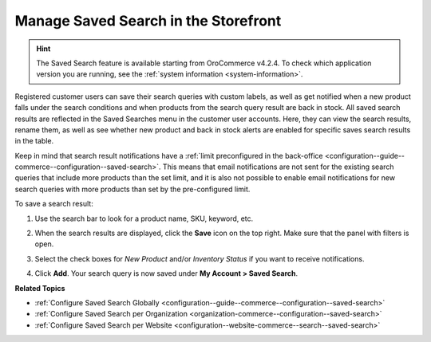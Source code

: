 .. _my-account-saved-search:

Manage Saved Search in the Storefront
=====================================

.. hint:: The Saved Search feature is available starting from OroCommerce v4.2.4. To check which application version you are running, see the :ref:`system information <system-information>`.

Registered customer users can save their search queries with custom labels, as well as get notified when a new product falls under the search conditions and when products from the search query result are back in stock. All saved search results are reflected in the Saved Searches menu in the customer user accounts. Here, they can view the search results, rename them, as well as see whether new product and back in stock alerts are enabled for specific saves search results in the table.

Keep in mind that search result notifications have a :ref:`limit preconfigured in the back-office <configuration--guide--commerce--configuration--saved-search>`. This means that email notifications are not sent for the existing search queries that include more products than the set limit, and it is also not possible to enable email notifications for new search queries with more products than set by the pre-configured limit.

To save a search result:

1. Use the search bar to look for a product name, SKU, keyword, etc.
2. When the search results are displayed, click the **Save** icon on the top right. Make sure that the panel with filters is open.

   .. image:: /user/img/storefront/navigation/saved-search.png
      :alt: Saved search icon in the Filters panel

3. Select the check boxes for *New Product* and/or *Inventory Status* if you want to receive notifications.
4. Click **Add**. Your search query is now saved under **My Account > Saved Search**.

   .. image:: /user/img/storefront/navigation/saved-search-account-table.png
      :alt: Saved search in the customer user account


**Related Topics**

* :ref:`Configure Saved Search Globally <configuration--guide--commerce--configuration--saved-search>`
* :ref:`Configure Saved Search per Organization <organization-commerce--configuration--saved-search>`
* :ref:`Configure Saved Search per Website <configuration--website-commerce--search--saved-search>`